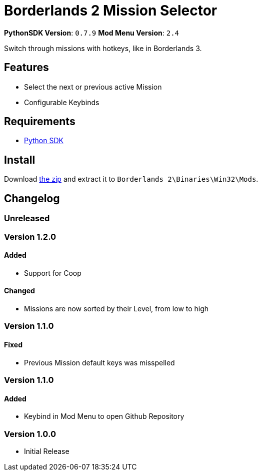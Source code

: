 = Borderlands 2 Mission Selector

*PythonSDK Version*: `0.7.9`
*Mod Menu Version*: `2.4`


Switch through missions with hotkeys, like in Borderlands 3.

== Features

- Select the next or previous active Mission
- Configurable Keybinds

== Requirements

- http://borderlandsmodding.com/sdk-mods/[Python SDK]

== Install

Download https://github.com/Chronophylos/bl2_missionselector/releases/latest[the zip] and extract it to `Borderlands 2\Binaries\Win32\Mods`.

== Changelog

=== Unreleased

=== Version 1.2.0

==== Added

- Support for Coop

==== Changed

- Missions are now sorted by their Level, from low to high

=== Version 1.1.0

==== Fixed

- Previous Mission default keys was misspelled

=== Version 1.1.0

==== Added

- Keybind in Mod Menu to open Github Repository

=== Version 1.0.0

- Initial Release